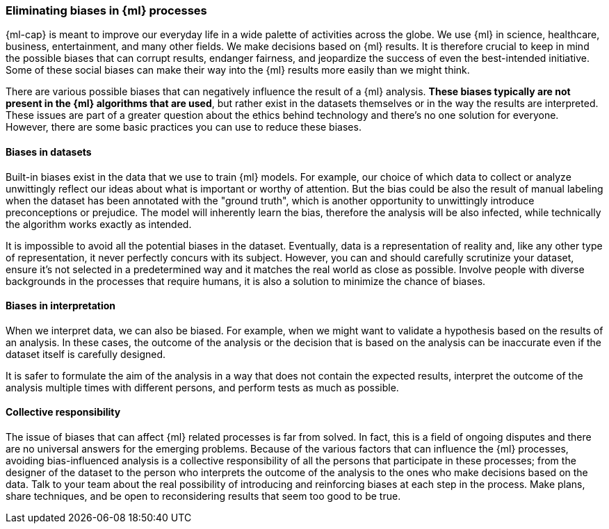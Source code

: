 [[ml-biases]]
=== Eliminating biases in {ml} processes

{ml-cap} is meant to improve our everyday life in a wide palette of activities 
across the globe. We use {ml} in science, healthcare, business, entertainment, 
and many other fields. We make decisions based on {ml} results. It is therefore 
crucial to keep in mind the possible biases that can corrupt results, endanger 
fairness, and jeopardize the success of even the best-intended initiative. Some 
of these social biases can make their way into the {ml} results more easily than 
we might think.

There are various possible biases that can negatively influence the result of a 
{ml} analysis. *These biases typically are not present in the {ml} algorithms 
that are used*, but rather exist in the datasets themselves or in the way the 
results are interpreted. These issues are part of a greater question about the 
ethics behind technology and there's no one solution for everyone. However, 
there are some basic practices you can use to reduce these biases.


[float]
==== Biases in datasets

Built-in biases exist in the data that we use to train {ml} models. For example,
our choice of which data to collect or analyze unwittingly reflect our ideas 
about what is important or worthy of attention. But the bias could be also the 
result of manual labeling when the dataset has been annotated with the "ground 
truth", which is another opportunity to unwittingly introduce preconceptions or 
prejudice. The model will inherently learn the bias, therefore the analysis will 
be also infected, while technically the algorithm works exactly as intended.

It is impossible to avoid all the potential biases in the dataset. Eventually, 
data is a representation of reality and, like any other type of representation, 
it never perfectly concurs with its subject. However, you can and should 
carefully scrutinize your dataset, ensure it's not selected in a predetermined 
way and it matches the real world as close as possible. Involve people with 
diverse backgrounds in the processes that require humans, it is also a solution 
to minimize the chance of biases.


[float]
==== Biases in interpretation

When we interpret data, we can also be biased. For example, when we might want 
to validate a hypothesis based on the results of an analysis. In these cases, 
the outcome of the analysis or the decision that is based on the analysis can be 
inaccurate even if the dataset itself is carefully designed.

It is safer to formulate the aim of the analysis in a way that does not contain 
the expected results, interpret the outcome of the analysis multiple times 
with different persons, and perform tests as much as possible.


[float]
==== Collective responsibility

The issue of biases that can affect {ml} related processes is far from solved. 
In fact, this is a field of ongoing disputes and there are no universal answers 
for the emerging problems. Because of the various factors that can influence the 
{ml} processes, avoiding bias-influenced analysis is a collective responsibility 
of all the persons that participate in these processes; from the designer of the 
dataset to the person who interprets the outcome of the analysis to the ones who 
make decisions based on the data. Talk to your team about the real possibility 
of introducing and reinforcing biases at each step in the process. Make plans, 
share techniques, and be open to reconsidering results that seem too good to be 
true.
